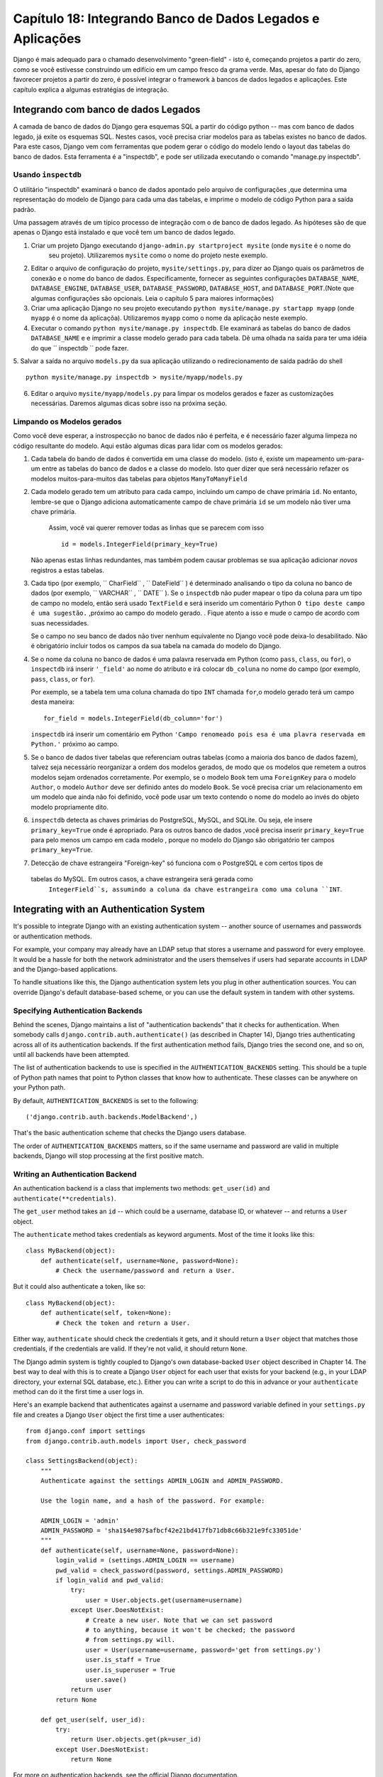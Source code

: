 ==============================================================
Capítulo 18: Integrando Banco de Dados Legados e Aplicações
==============================================================

Django é mais adequado para o chamado desenvolvimento "green-field" - isto é, começando
projetos a partir do zero, como se você estivesse construindo um edifício em um campo fresco
da grama verde. Mas, apesar do fato do Django favorecer projetos a partir do zero,
é possível integrar o framework à bancos de dados legados e
aplicações. Este capítulo explica a algumas estratégias de integração.


Integrando com banco de dados Legados
==================================

A camada de banco de dados do Django gera esquemas SQL a partir do código python -- mas com 
banco de dados legado, já exite os esquemas SQL. Nestes casos, você precisa criar modelos 
para as tabelas existes no banco de dados. Para este casos, Django vem com ferramentas que podem gerar o código 
do modelo lendo o layout das tabelas do banco de dados. Esta ferramenta é a "inspectdb", e pode ser utilizada executando
o comando "manage.py inspectdb".


Usando ``inspectdb``
-------------------

O utilitário "inspectdb"  examinará o banco de dados apontado pelo arquivo de configurações
,que determina uma representação do modelo de Django para cada uma das tabelas, e
imprime o modelo de código Python para a saída padrão.

Uma passagem através de um típico processo de integração com o de banco de dados legado.
As hipóteses são de que apenas o Django está instalado e que você tem um
banco de dados legado.

1. Criar um projeto Django executando ``django-admin.py startproject mysite`` (onde ``mysite`` é o nome do
    seu projeto). Utilizaremos ``mysite`` como o nome do projeto neste exemplo.


2. Editar o arquivo de configuração do projeto, ``mysite/settings.py``,
   para dizer ao Django quais os parâmetros de conexão e o nome do banco de dados.
   Especificamente, fornecer as seguintes configurações 
   ``DATABASE_NAME``, ``DATABASE_ENGINE``, ``DATABASE_USER``,
   ``DATABASE_PASSWORD``, ``DATABASE_HOST``, and ``DATABASE_PORT``.(Note que algumas configurações são opcionais. Leia o capítulo 5 para maiores informações)
   


3. Criar uma aplicação Django no seu projeto executando ``python mysite/manage.py startapp myapp``
   (onde ``myapp`` é o nome da aplicaçõa). Utilizaremos ``myapp`` como o nome da aplicação neste exemplo.
   

4. Executar o comando ``python mysite/manage.py inspectdb``. Ele examinará 
   as tabelas do banco de dados ``DATABASE_NAME`` e e imprimir a classe modelo gerado para cada tabela.
   Dê uma olhada na saída para ter uma idéia do que `` inspectdb `` pode fazer.
   

5. Salvar a saída no arquivo ``models.py`` da sua aplicação utilizando o redirecionamento de 
saída padrão do shell ::

       python mysite/manage.py inspectdb > mysite/myapp/models.py
       

6. Editar o arquivo ``mysite/myapp/models.py`` para limpar os modelos gerados e fazer
   as customizações necessárias. Daremos algumas dicas sobre isso na próxima seção.
   

Limpando os Modelos gerados
----------------------------

Como você deve esperar, a instrospecção no banoc de dados não é perfeita, e é necessário fazer alguma limpeza no código 
resultante do modelo. Aqui estão algumas dicas para lidar com os modelos gerados:

1. Cada tabela do bando de dados é convertida em uma classe do modelo. (isto é, existe um mapeamento um-para-um entre
   as tabelas do banco de dados e a classe do modelo. Isto quer dizer que será necessário refazer
   os modelos muitos-para-muitos das tabelas para objetos ``ManyToManyField`` 
   

2. Cada modelo gerado tem um atributo para cada campo, incluindo um campo de chave primária
   ``id``. No entanto, lembre-se que o Django adiciona automaticamente campo de chave primária
   ``id``  se um modelo não tiver uma chave primária.
    Assim, você vai querer remover todas as linhas que se parecem com isso ::
   
       id = models.IntegerField(primary_key=True)

   Não apenas estas linhas redundantes, mas também podem causar problemas se sua 
   aplicação adicionar *novos* registros a estas tabelas.
   

3. Cada tipo (por exemplo, `` CharField`` , `` DateField`` ) é determinado 
   analisando o tipo da coluna no banco de dados (por exemplo, `` VARCHAR`` , `` DATE`` ). Se o
   ``inspectdb`` não puder mapear o tipo da coluna para um tipo de campo no modelo, então será usado
   ``TextField`` e será inserido um comentário Python ``O tipo deste campo é uma sugestão.`` ,próximo ao campo do modelo gerado.
   . Fique atento a isso e mude o campo de acordo com suas necessidades.

   Se o campo no seu banco de dados não tiver nenhum equivalente no Django
   você pode deixa-lo desabilitado. Não é obrigatório incluir todos os campos da sua tabela
   na camada do modelo do Django.

4. Se o nome da coluna no banco de dados é uma palavra reservada em Python (como ``pass``,
   ``class``, ou ``for``), o ``inspectdb`` irá inserir ``'_field'`` ao nome do atributo e irá colocar
   ``db_coluna`` no nome do campo (por exemplo, ``pass``, ``class``, or ``for``).

   Por exemplo, se a tabela tem uma coluna chamada do tipo ``INT`` chamada ``for``,o modelo gerado terá um
   campo desta maneira::

       for_field = models.IntegerField(db_column='for')

   ``inspectdb`` irá inserir um comentário em Python
   ``'Campo renomeado pois esa é uma plavra reservada em Python.'`` próximo ao campo.

5. Se o banco de dados tiver tabelas que referenciam outras tabelas (como a maioria
   dos banco de dados fazem), talvez seja necessário reorganizar a ordem dos modelos gerados,
   de modo que os modelos que remetem a outros modelos sejam ordenados corretamente.
   Por exemplo, se o modelo ``Book`` tem uma ``ForeignKey`` para o modelo ``Author``, o
   modelo ``Author`` deve ser definido antes do modelo ``Book``. Se você precisa 
   criar um relacionamento em um modelo que ainda não foi definido, você pode usar um texto contendo 
   o nome do modelo ao invés do objeto modelo propriamente dito.

6. ``inspectdb`` detecta as chaves primárias do PostgreSQL, MySQL, and SQLite.
   Ou seja, ele insere ``primary_key=True`` onde é apropriado. Para os outros banco de dados
   ,você precisa inserir ``primary_key=True`` para pelo menos um campo em cada modelo
   , porque no modelo do Django são obrigatório ter campos ``primary_key=True``.

7. Detecção de chave estrangeira "Foreign-key" só funciona com o PostgreSQL e com certos tipos de 
  tabelas do MySQL. Em outros casos, a chave estrangeira será gerada como 
   ``IntegerField``s, assumindo a coluna da chave estrangeira como uma coluna ``INT``.

Integrating with an Authentication System
=========================================

It's possible to integrate Django with an existing authentication system --
another source of usernames and passwords or authentication methods.

For example, your company may already have an LDAP setup that stores a username
and password for every employee. It would be a hassle for both the network
administrator and the users themselves if users had separate accounts in LDAP
and the Django-based applications.

To handle situations like this, the Django authentication system lets you
plug in other authentication sources. You can override Django's default
database-based scheme, or you can use the default system in tandem with other
systems.

Specifying Authentication Backends
----------------------------------

Behind the scenes, Django maintains a list of "authentication backends" that it
checks for authentication. When somebody calls
``django.contrib.auth.authenticate()`` (as described in Chapter 14), Django
tries authenticating across all of its authentication backends. If the first
authentication method fails, Django tries the second one, and so on, until all
backends have been attempted.

The list of authentication backends to use is specified in the
``AUTHENTICATION_BACKENDS`` setting. This should be a tuple of Python path
names that point to Python classes that know how to authenticate. These classes
can be anywhere on your Python path.

By default, ``AUTHENTICATION_BACKENDS`` is set to the following::

    ('django.contrib.auth.backends.ModelBackend',)

That's the basic authentication scheme that checks the Django users database.

The order of ``AUTHENTICATION_BACKENDS`` matters, so if the same username and
password are valid in multiple backends, Django will stop processing at the
first positive match.

Writing an Authentication Backend
---------------------------------

An authentication backend is a class that implements two methods:
``get_user(id)`` and ``authenticate(**credentials)``.

The ``get_user`` method takes an ``id`` -- which could be a username, database
ID, or whatever -- and returns a ``User`` object.

The  ``authenticate`` method takes credentials as keyword arguments. Most of
the time it looks like this::

    class MyBackend(object):
        def authenticate(self, username=None, password=None):
            # Check the username/password and return a User.

But it could also authenticate a token, like so::

    class MyBackend(object):
        def authenticate(self, token=None):
            # Check the token and return a User.

Either way, ``authenticate`` should check the credentials it gets, and it
should return a ``User`` object that matches those credentials, if the
credentials are valid. If they're not valid, it should return ``None``.

The Django admin system is tightly coupled to Django's own database-backed
``User`` object described in Chapter 14. The best way to deal with this is to
create a Django ``User`` object for each user that exists for your backend
(e.g., in your LDAP directory, your external SQL database, etc.). Either you can
write a script to do this in advance or your ``authenticate`` method can do it
the first time a user logs in.

Here's an example backend that authenticates against a username and password
variable defined in your ``settings.py`` file and creates a Django ``User``
object the first time a user authenticates::

    from django.conf import settings
    from django.contrib.auth.models import User, check_password

    class SettingsBackend(object):
        """
        Authenticate against the settings ADMIN_LOGIN and ADMIN_PASSWORD.

        Use the login name, and a hash of the password. For example:

        ADMIN_LOGIN = 'admin'
        ADMIN_PASSWORD = 'sha1$4e987$afbcf42e21bd417fb71db8c66b321e9fc33051de'
        """
        def authenticate(self, username=None, password=None):
            login_valid = (settings.ADMIN_LOGIN == username)
            pwd_valid = check_password(password, settings.ADMIN_PASSWORD)
            if login_valid and pwd_valid:
                try:
                    user = User.objects.get(username=username)
                except User.DoesNotExist:
                    # Create a new user. Note that we can set password
                    # to anything, because it won't be checked; the password
                    # from settings.py will.
                    user = User(username=username, password='get from settings.py')
                    user.is_staff = True
                    user.is_superuser = True
                    user.save()
                return user
            return None

        def get_user(self, user_id):
            try:
                return User.objects.get(pk=user_id)
            except User.DoesNotExist:
                return None

For more on authentication backends, see the official Django documentation.

Integrating with Legacy Web Applications
========================================

It's possible to run a Django application on the same Web server as an
application powered by another technology. The most straightforward way of
doing this is to use Apache's configuration file, ``httpd.conf``, to delegate
different URL patterns to different technologies. (Note that Chapter 12 covers
Django deployment on Apache/mod_python, so it might be worth reading that
chapter first before attempting this integration.)

The key is that Django will be activated for a particular URL pattern only if
your ``httpd.conf`` file says so. The default deployment explained in Chapter
12 assumes you want Django to power every page on a particular domain::

    <Location "/">
        SetHandler python-program
        PythonHandler django.core.handlers.modpython
        SetEnv DJANGO_SETTINGS_MODULE mysite.settings
        PythonDebug On
    </Location>

Here, the ``<Location "/">`` line means "handle every URL, starting at the
root," with Django.

It's perfectly fine to limit this ``<Location>`` directive to a certain
directory tree. For example, say you have a legacy PHP application that powers
most pages on a domain and you want to install a Django admin site at
``/admin/`` without disrupting the PHP code. To do this, just set the
``<Location>`` directive to ``/admin/``::

    <Location "/admin/">
        SetHandler python-program
        PythonHandler django.core.handlers.modpython
        SetEnv DJANGO_SETTINGS_MODULE mysite.settings
        PythonDebug On
    </Location>

With this in place, only the URLs that start with ``/admin/`` will activate
Django. Any other page will use whatever infrastructure already existed.

Note that attaching Django to a qualified URL (such as ``/admin/`` in this
section's example) does not affect the Django URL parsing. Django works with the
absolute URL (e.g., ``/admin/people/person/add/``), not a "stripped" version of
the URL (e.g., ``/people/person/add/``). This means that your root URLconf
should include the leading ``/admin/``.

What's Next?
============

If you're a native English speaker, you might not have noticed one of the
coolest features of Django's admin site: it's available in more than 50
different languages! This is made possible by Django's internationalization
framework (and the hard work of Django's volunteer translators). The
`next chapter`_ explains how to use this framework to provide localized Django
sites.

.. _next chapter: ../chapter19/

